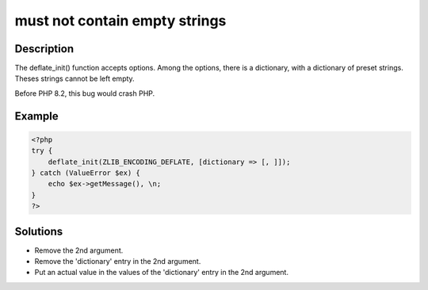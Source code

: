 .. _must-not-contain-empty-strings:

must not contain empty strings
------------------------------
 
.. meta::
	:description:
		must not contain empty strings: The deflate_init() function accepts options.
	:og:image: https://php-errors.readthedocs.io/en/latest/_static/logo.png
	:og:type: article
	:og:title: must not contain empty strings
	:og:description: The deflate_init() function accepts options
	:og:url: https://php-errors.readthedocs.io/en/latest/messages/must-not-contain-empty-strings.html
	:og:locale: en
	:twitter:card: summary_large_image
	:twitter:site: @exakat
	:twitter:title: must not contain empty strings
	:twitter:description: must not contain empty strings: The deflate_init() function accepts options
	:twitter:creator: @exakat
	:twitter:image:src: https://php-errors.readthedocs.io/en/latest/_static/logo.png

.. raw:: html

	<script type="application/ld+json">{"@context":"https:\/\/schema.org","@graph":[{"@type":"WebPage","@id":"https:\/\/php-errors.readthedocs.io\/en\/latest\/tips\/must-not-contain-empty-strings.html","url":"https:\/\/php-errors.readthedocs.io\/en\/latest\/tips\/must-not-contain-empty-strings.html","name":"must not contain empty strings","isPartOf":{"@id":"https:\/\/www.exakat.io\/"},"datePublished":"Tue, 29 Jul 2025 17:49:12 +0000","dateModified":"Tue, 29 Jul 2025 17:49:12 +0000","description":"The deflate_init() function accepts options","inLanguage":"en-US","potentialAction":[{"@type":"ReadAction","target":["https:\/\/php-tips.readthedocs.io\/en\/latest\/tips\/must-not-contain-empty-strings.html"]}]},{"@type":"WebSite","@id":"https:\/\/www.exakat.io\/","url":"https:\/\/www.exakat.io\/","name":"Exakat","description":"Smart PHP static analysis","inLanguage":"en-US"}]}</script>

Description
___________
 
The deflate_init() function accepts options. Among the options, there is a dictionary, with a dictionary of preset strings. Theses strings cannot be left empty.

Before PHP 8.2, this bug would crash PHP.

Example
_______

.. code-block:: php

   <?php
   try {
       deflate_init(ZLIB_ENCODING_DEFLATE, [dictionary => [, ]]);
   } catch (ValueError $ex) {
       echo $ex->getMessage(), \n;
   }
   ?>

Solutions
_________

+ Remove the 2nd argument.
+ Remove the 'dictionary' entry in the 2nd argument.
+ Put an actual value in the values of the 'dictionary' entry in the 2nd argument.
